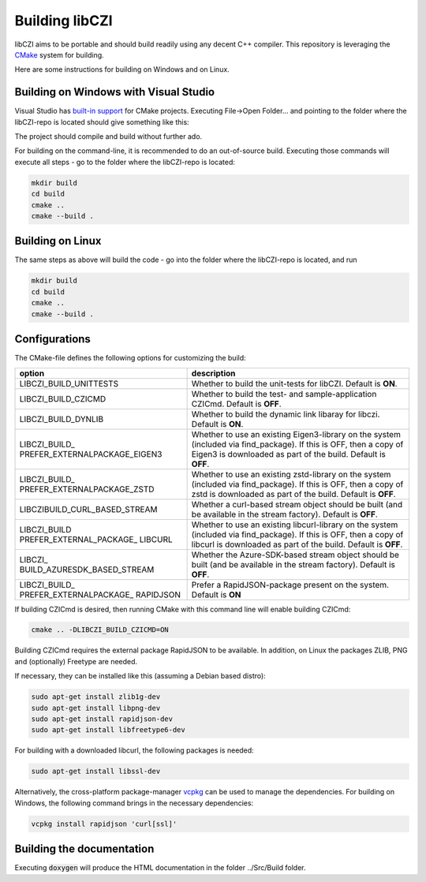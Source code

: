 Building libCZI
===============

libCZI aims to be portable and should build readily using any decent C++ compiler. This repository is leveraging the `CMake <https://cmake.org/>`_ system for building.

Here are some instructions for building on Windows and on Linux.



Building on Windows with Visual Studio
--------------------------------------

Visual Studio has `built-in support <https://docs.microsoft.com/en-us/cpp/build/cmake-projects-in-visual-studio?view=msvc-160>`_ for CMake projects. Executing File->Open Folder... and pointing to the folder where the libCZI-repo is located should give something like this:

.. image:: ../_static/images/VisualStudio_cmake1.png
   :alt: libCZI solution

The project should compile and build without further ado.

For building on the command-line, it is recommended to do an out-of-source build. Executing those commands will execute all steps - go to the folder where the libCZI-repo is located:

.. code:: bash

    mkdir build
    cd build
    cmake ..
    cmake --build .

Building on Linux
-----------------

The same steps as above will build the code - go into the folder where the libCZI-repo is located, and run

.. code:: bash

    mkdir build
    cd build
    cmake ..
    cmake --build .


Configurations
--------------

The CMake-file defines the following options for customizing the build:

+----------------------------------+----------------------------------+
| option                           | description                      |
+==================================+==================================+
| LIBCZI\_BUILD\_UNITTESTS         | Whether to build the unit-tests  |
|                                  | for libCZI. Default is **ON**.   |
+----------------------------------+----------------------------------+
| LIBCZI\_BUILD\_CZICMD            | Whether to build the test- and   |
|                                  | sample-application CZICmd.       |
|                                  | Default is **OFF**.              |
+----------------------------------+----------------------------------+
| LIBCZI\_BUILD\_DYNLIB            | Whether to build the dynamic     |
|                                  | link libaray for libczi. Default |
|                                  | is **ON**.                       |
+----------------------------------+----------------------------------+
| LIBCZI\_BUILD\_                  | Whether to use an existing       |
| PREFER\_EXTERNALPACKAGE\_EIGEN3  | Eigen3-library on the system     |
|                                  | (included via                    |
|                                  | find_package). If this           |
|                                  | is OFF, then a copy of Eigen3 is |
|                                  | downloaded as part of the build. |
|                                  | Default is **OFF**.              |
+----------------------------------+----------------------------------+
| LIBCZI\_BUILD\_                  | Whether to use an existing       |
| PREFER\_EXTERNALPACKAGE\_ZSTD    | zstd-library on the system       |
|                                  | (included via                    |
|                                  | find_package). If this           |
|                                  | is OFF, then a copy of zstd is   |
|                                  | downloaded as part of the build. |
|                                  | Default is **OFF**.              |
+----------------------------------+----------------------------------+
| LIBCZI\                          | Whether a curl-based stream      |
| BUILD\_CURL\_BASED\_STREAM       | object should be built (and be   |
|                                  | available in the stream          |
|                                  | factory). Default is **OFF**.    |
+----------------------------------+----------------------------------+
| LIBCZI\_BUILD                    | Whether to use an existing       |
| PREFER\_EXTERNAL\_PACKAGE\_      | libcurl-library on the system    |
| LIBCURL                          | (included via                    |
|                                  | find_package). If this           |
|                                  | is OFF, then a copy of libcurl   |
|                                  | is downloaded as part of the     |
|                                  | build. Default is **OFF**.       |
+----------------------------------+----------------------------------+
| LIBCZI\_                         | Whether the Azure-SDK-based      |
| BUILD\_AZURESDK\_BASED\_STREAM   | stream object should be built    |
|                                  | (and be available in the stream  |
|                                  | factory). Default is **OFF**.    |
+----------------------------------+----------------------------------+
| LIBCZI\_BUILD\_                  | Prefer a RapidJSON-package       |
| PREFER\_EXTERNALPACKAGE\_        | present on the system.  Default  |
| RAPIDJSON                        | is **ON**                        |
+----------------------------------+----------------------------------+

If building CZICmd is desired, then running CMake with this command line will enable building CZICmd:

.. code:: bash
    
    cmake .. -DLIBCZI_BUILD_CZICMD=ON

Building CZICmd requires the external package RapidJSON to be available. In addition, on Linux the packages ZLIB, PNG and (optionally) Freetype are needed.

If necessary, they can be installed like this (assuming a Debian based distro):

.. code:: bash

   sudo apt-get install zlib1g-dev
   sudo apt-get install libpng-dev
   sudo apt-get install rapidjson-dev
   sudo apt-get install libfreetype6-dev

For building with a downloaded libcurl, the following packages is needed:

.. code:: bash

    sudo apt-get install libssl-dev

Alternatively, the cross-platform package-manager `vcpkg <https://vcpkg.io/en/>`_ can be used to manage the dependencies. For building on Windows,
the following command brings in the necessary dependencies:

.. code:: bash
          
    vcpkg install rapidjson 'curl[ssl]'


Building the documentation
--------------------------

Executing :code:`doxygen` will produce the HTML documentation in the folder ../Src/Build folder.


